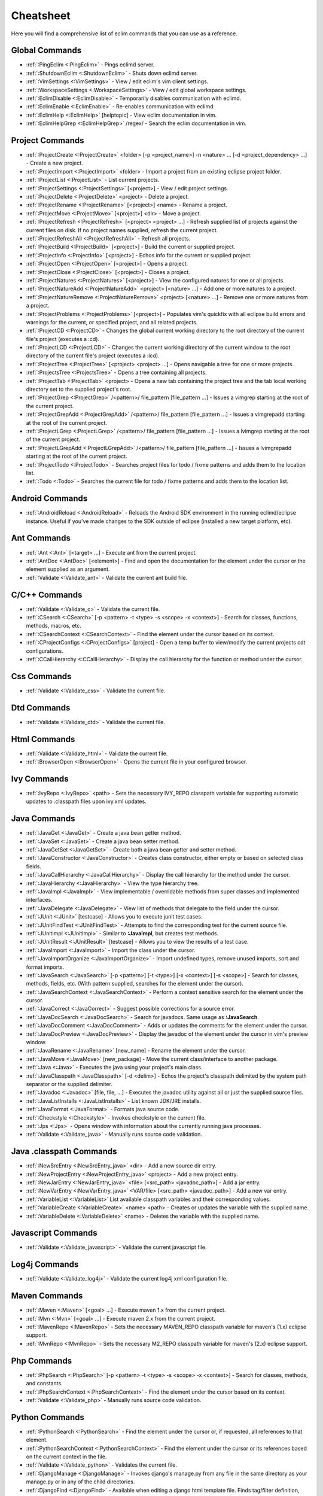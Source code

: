 .. Copyright (C) 2005 - 2014  Eric Van Dewoestine

   This program is free software: you can redistribute it and/or modify
   it under the terms of the GNU General Public License as published by
   the Free Software Foundation, either version 3 of the License, or
   (at your option) any later version.

   This program is distributed in the hope that it will be useful,
   but WITHOUT ANY WARRANTY; without even the implied warranty of
   MERCHANTABILITY or FITNESS FOR A PARTICULAR PURPOSE.  See the
   GNU General Public License for more details.

   You should have received a copy of the GNU General Public License
   along with this program.  If not, see <http://www.gnu.org/licenses/>.

Cheatsheet
==========

Here you will find a comprehensive list of eclim commands that you can use as a
reference.


Global Commands
---------------

- :ref:`:PingEclim <:PingEclim>` - Pings eclimd server.
- :ref:`:ShutdownEclim <:ShutdownEclim>` - Shuts down eclimd server.
- :ref:`:VimSettings <:VimSettings>` -
  View / edit eclim's vim client settings.
- :ref:`:WorkspaceSettings <:WorkspaceSettings>` -
  View / edit global workspace settings.
- :ref:`:EclimDisable <:EclimDisable>` -
  Temporarily disables communication with eclimd.
- :ref:`:EclimEnable <:EclimEnable>` - Re-enables communication with eclimd.
- :ref:`:EclimHelp <:EclimHelp>` [helptopic] - View eclim documentation in vim.
- :ref:`:EclimHelpGrep <:EclimHelpGrep>` /regex/ -
  Search the eclim documentation in vim.


Project Commands
----------------

- :ref:`:ProjectCreate <:ProjectCreate>`
  <folder> [-p <project_name>] -n <nature> ... [-d <project_dependency> ...] -
  Create a new project.
- :ref:`:ProjectImport <:ProjectImport>` <folder> -
  Import a project from an existing eclipse project folder.
- :ref:`:ProjectList <:ProjectList>` - List current projects.
- :ref:`:ProjectSettings <:ProjectSettings>` [<project>] -
  View / edit project settings.
- :ref:`:ProjectDelete <:ProjectDelete>` <project> - Delete a project.
- :ref:`:ProjectRename <:ProjectRename>` [<project>] <name> - Rename a project.
- :ref:`:ProjectMove <:ProjectMove>` [<project>] <dir> - Move a project.
- :ref:`:ProjectRefresh <:ProjectRefresh>` [<project> <project> ...] -
  Refresh supplied list of projects against the current files on disk.  If
  no project names supplied, refresh the current project.
- :ref:`:ProjectRefreshAll <:ProjectRefreshAll>` - Refresh all projects.
- :ref:`:ProjectBuild <:ProjectBuild>` [<project>] -
  Build the current or supplied project.
- :ref:`:ProjectInfo <:ProjectInfo>` [<project>] -
  Echos info for the current or supplied project.
- :ref:`:ProjectOpen <:ProjectOpen>` [<project>] - Opens a project.
- :ref:`:ProjectClose <:ProjectClose>` [<project>] - Closes a project.
- :ref:`:ProjectNatures <:ProjectNatures>` [<project>] -
  View the configured natures for one or all projects.
- :ref:`:ProjectNatureAdd <:ProjectNatureAdd>` <project> [<nature> ...] -
  Add one or more natures to a project.
- :ref:`:ProjectNatureRemove <:ProjectNatureRemove>` <project> [<nature> ...] -
  Remove one or more natures from a project.
- :ref:`:ProjectProblems <:ProjectProblems>` [<project>] -
  Populates vim's quickfix with all eclipse build errors and warnings for the
  current, or specified project, and all related projects.
- :ref:`:ProjectCD <:ProjectCD>` -
  Changes the global current working directory to the root directory of the
  current file's project (executes a :cd).
- :ref:`:ProjectLCD <:ProjectLCD>` -
  Changes the current working directory of the current window to the root
  directory of the current file's project (executes a :lcd).
- :ref:`:ProjectTree <:ProjectTree>` [<project> <project> ...] -
  Opens navigable a tree for one or more projects.
- :ref:`:ProjectsTree <:ProjectsTree>` - Opens a tree containing all projects.
- :ref:`:ProjectTab <:ProjectTab>` <project> - Opens a new tab containing the project tree
  and the tab local working directory set to the supplied project's root.
- :ref:`:ProjectGrep <:ProjectGrep>` /<pattern>/ file_pattern [file_pattern ...] -
  Issues a vimgrep starting at the root of the current project.
- :ref:`:ProjectGrepAdd <:ProjectGrepAdd>` /<pattern>/ file_pattern [file_pattern ...] -
  Issues a vimgrepadd starting at the root of the current project.
- :ref:`:ProjectLGrep <:ProjectLGrep>` /<pattern>/ file_pattern [file_pattern ...] -
  Issues a lvimgrep starting at the root of the current project.
- :ref:`:ProjectLGrepAdd <:ProjectLGrepAdd>` /<pattern>/ file_pattern [file_pattern ...] -
  Issues a lvimgrepadd starting at the root of the current project.
- :ref:`:ProjectTodo <:ProjectTodo>` -
  Searches project files for todo / fixme patterns and adds them to the
  location list.
- :ref:`:Todo <:Todo>` -
  Searches the current file for todo / fixme patterns and adds them to the
  location list.


Android Commands
-----------------

- :ref:`:AndroidReload <:AndroidReload>` - Reloads the Android SDK environment in the
  running eclimd/eclipse instance. Useful if you've made changes to the SDK
  outside of eclipse (installed a new target platform, etc).


Ant Commands
------------

- :ref:`:Ant <:Ant>` [<target> ...] - Execute ant from the current project.
- :ref:`:AntDoc <:AntDoc>` [<element>] -
  Find and open the documentation for the element under the cursor or the
  element supplied as an argument.
- :ref:`:Validate <:Validate_ant>` - Validate the current ant build file.


C/C++ Commands
-----------------

- :ref:`:Validate <:Validate_c>` - Validate the current file.
- :ref:`:CSearch <:CSearch>` [-p <pattern> -t <type> -s <scope> -x <context>] -
  Search for classes, functions, methods, macros, etc.
- :ref:`:CSearchContext <:CSearchContext>` -
  Find the element under the cursor based on its context.
- :ref:`:CProjectConfigs <:CProjectConfigs>` [project] -
  Open a temp buffer to view/modify the current projects cdt configurations.
- :ref:`:CCallHierarchy <:CCallHierarchy>` -
  Display the call hierarchy for the function or method under the cursor.


Css Commands
-----------------

- :ref:`:Validate <:Validate_css>` - Validate the current file.


Dtd Commands
-----------------

- :ref:`:Validate <:Validate_dtd>` - Validate the current file.


Html Commands
-----------------

- :ref:`:Validate <:Validate_html>` - Validate the current file.
- :ref:`:BrowserOpen <:BrowserOpen>` -
  Opens the current file in your configured browser.


Ivy Commands
-----------------

- :ref:`:IvyRepo <:IvyRepo>` <path> -
  Sets the necessary IVY_REPO classpath variable for supporting automatic
  updates to .classpath files upon ivy.xml updates.


Java Commands
-----------------

- :ref:`:JavaGet <:JavaGet>` - Create a java bean getter method.
- :ref:`:JavaSet <:JavaSet>` - Create a java bean setter method.
- :ref:`:JavaGetSet <:JavaGetSet>` -
  Create both a java bean getter and setter method.
- :ref:`:JavaConstructor <:JavaConstructor>` -
  Creates class constructor, either empty or based on selected class fields.
- :ref:`:JavaCallHierarchy <:JavaCallHierarchy>` -
  Display the call hierarchy for the method under the cursor.
- :ref:`:JavaHierarchy <:JavaHierarchy>` - View the type hierarchy tree.
- :ref:`:JavaImpl <:JavaImpl>` -
  View implementable / overridable methods from super classes and implemented
  interfaces.
- :ref:`:JavaDelegate <:JavaDelegate>` -
  View list of methods that delegate to the field under the cursor.
- :ref:`:JUnit <:JUnit>` [testcase] -
  Allows you to execute junit test cases.
- :ref:`:JUnitFindTest <:JUnitFindTest>` -
  Attempts to find the corresponding test for the current source file.
- :ref:`:JUnitImpl <:JUnitImpl>` -
  Similar to **:JavaImpl**, but creates test methods.
- :ref:`:JUnitResult <:JUnitResult>` [testcase] -
  Allows you to view the results of a test case.
- :ref:`:JavaImport <:JavaImport>` - Import the class under the cursor.
- :ref:`:JavaImportOrganize <:JavaImportOrganize>` -
  Import undefined types, remove unused imports, sort and format imports.
- :ref:`:JavaSearch <:JavaSearch>`
  [-p <pattern>] [-t <type>] [-x <context>] [-s <scope>] -
  Search for classes, methods, fields, etc.  (With pattern supplied, searches
  for the element under the cursor).
- :ref:`:JavaSearchContext <:JavaSearchContext>` -
  Perform a context sensitive search for the element under the cursor.
- :ref:`:JavaCorrect <:JavaCorrect>` -
  Suggest possible corrections for a source error.
- :ref:`:JavaDocSearch <:JavaDocSearch>` -
  Search for javadocs.  Same usage as **:JavaSearch**.
- :ref:`:JavaDocComment <:JavaDocComment>` -
  Adds or updates the comments for the element under the cursor.
- :ref:`:JavaDocPreview <:JavaDocPreview>` -
  Display the javadoc of the element under the cursor in vim's preview window.
- :ref:`:JavaRename <:JavaRename>` [new_name] -
  Rename the element under the cursor.
- :ref:`:JavaMove <:JavaMove>` [new_package] -
  Move the current class/interface to another package.
- :ref:`:Java <:Java>` -
  Executes the java using your project's main class.
- :ref:`:JavaClasspath <:JavaClasspath>` [-d <delim>] -
  Echos the project's classpath delimited by the system path separator or the
  supplied delimiter.
- :ref:`:Javadoc <:Javadoc>` [file, file, ...] -
  Executes the javadoc utility against all or just the supplied source files.
- :ref:`:JavaListInstalls <:JavaListInstalls>` - List known JDK/JRE installs.
- :ref:`:JavaFormat <:JavaFormat>` - Formats java source code.
- :ref:`:Checkstyle <:Checkstyle>` - Invokes checkstyle on the current file.
- :ref:`:Jps <:Jps>` -
  Opens window with information about the currently running java processes.
- :ref:`:Validate <:Validate_java>` - Manually runs source code validation.


Java .classpath Commands
------------------------

- :ref:`:NewSrcEntry <:NewSrcEntry_java>` <dir> -
  Add a new source dir entry.
- :ref:`:NewProjectEntry <:NewProjectEntry_java>` <project> -
  Add a new project entry.
- :ref:`:NewJarEntry <:NewJarEntry_java>` <file> [<src_path> <javadoc_path>] -
  Add a jar entry.
- :ref:`:NewVarEntry <:NewVarEntry_java>` <VAR/file> [<src_path> <javadoc_path>] -
  Add a new var entry.
- :ref:`:VariableList <:VariableList>`
  List available classpath variables and their corresponding values.
- :ref:`:VariableCreate <:VariableCreate>` <name> <path> -
  Creates or updates the variable with the supplied name.
- :ref:`:VariableDelete <:VariableDelete>` <name> -
  Deletes the variable with the supplied name.


Javascript Commands
--------------------

- :ref:`:Validate <:Validate_javascript>` - Validate the current javascript file.


Log4j Commands
-----------------

- :ref:`:Validate <:Validate_log4j>` -
  Validate the current log4j xml configuration file.


Maven Commands
-----------------

- :ref:`:Maven <:Maven>` [<goal> ...] -
  Execute maven 1.x from the current project.
- :ref:`:Mvn <:Mvn>` [<goal> ...] - Execute maven 2.x from the current project.
- :ref:`:MavenRepo <:MavenRepo>` -
  Sets the necessary MAVEN_REPO classpath variable for maven's (1.x) eclipse
  support.
- :ref:`:MvnRepo <:MvnRepo>` -
  Sets the necessary M2_REPO classpath variable for maven's (2.x) eclipse
  support.


Php Commands
-----------------

- :ref:`:PhpSearch <:PhpSearch>`
  [-p <pattern> -t <type> -s <scope> -x <context>] -
  Search for classes, methods, and constants.
- :ref:`:PhpSearchContext <:PhpSearchContext>` -
  Find the element under the cursor based on its context.
- :ref:`:Validate <:Validate_php>` - Manually runs source code validation.


Python Commands
-----------------

- :ref:`:PythonSearch <:PythonSearch>` -
  Find the element under the cursor or, if requested, all references to that
  element.
- :ref:`:PythonSearchContext <:PythonSearchContext>` -
  Find the element under the cursor or its references based on the current
  context in the file.
- :ref:`:Validate <:Validate_python>` - Validates the current file.
- :ref:`:DjangoManage <:DjangoManage>` -
  Invokes django's manage.py from any file in the same directory as your
  manage.py or in any of the child directories.
- :ref:`:DjangoFind <:DjangoFind>` -
  Available when editing a django html template file.  Finds tag/filter
  definition, other template files, and static files.
- :ref:`:DjangoTemplateOpen <:DjangoTemplateOpen>` -
  Available when editing a python file.  Finds the template referenced under
  the cursor.
- :ref:`:DjangoViewOpen <:DjangoViewOpen>` -
  Available when editing a python file.  When within a django url patterns
  definition, finds the view referenced under the cursor.
- :ref:`:DjangoContextOpen <:DjangoContextOpen>` -
  Available when editing a python file.  Executes **:DjangoViewOpen**,
  **:DjangoTemplateOpen**, or **:PythonSearchContext** depending on the
  context of the text under the cursor.


Ruby Commands
-----------------

- :ref:`:RubySearch <:RubySearch>`
  [-p <pattern> -t <type> -s <scope> -x <context>] -
  Search for modules, classes, methods, etc.
- :ref:`:RubySearchContext <:RubySearchContext>` -
  Find the element under the cursor based on its context.
- :ref:`:Validate <:Validate_ruby>` - Manually runs source code validation.
- :ref:`:RubyInterpreterAdd <:RubyInterpreterAdd>` [-n <name>] <path> -
  Add a ruby interpreter.
- :ref:`:RubyInterpreterRemove <:RubyInterpreterRemove>` <path> -
  Remove a ruby interpreter.
- :ref:`:RubyInterpreterList <:RubyInterpreterList>`  -
  List the available ruby interpreters.


Scala Commands
-----------------

- :ref:`:ScalaSearch <:ScalaSearch>` -
  Search for the definition of the element under the cursor.
- :ref:`:ScalaImport <:ScalaImport>` - Import the type under the cursor.
- :ref:`:Validate <:Validate_scala>` - Manually runs source code validation.


WebXml Commands
-----------------

- :ref:`:Validate <:Validate_webxml>` - Validate the current web.xml file.


Xml Commands
-----------------

- :ref:`:DtdDefinition <:DtdDefinition>` [<element>] -
  Open the current xml file's dtd and jump to the element definition if
  supplied.
- :ref:`:XsdDefinition <:XsdDefinition>` [<element>] -
  Open the current xml file's xsd and jump to the element definition if
  supplied.
- :ref:`:Validate <:Validate_xml>` [<file>] -
  Validates the supplied xml file or the current file if none supplied.
- :ref:`:XmlFormat <:XmlFormat>` - Reformats the current xml file.


Xsd Commands
-----------------

- :ref:`:Validate <:Validate_xsd>` - Validate the current file.


Misc. Commands
-----------------

- :ref:`:LocateFile <:LocateFile>` [file] -
  Locates a relative file and opens it.
- :ref:`:Tcd <:Tcd>` dir -
  Like :lcd but sets the tab's local working directory.
- :ref:`:DiffLastSaved <:DiffLastSaved>` -
  Performs a diffsplit with the last saved version of the currently modifed
  file.
- :ref:`:SwapWords <:SwapWords>` -
  Swaps two words (with cursor placed on the first word). Supports swapping
  around non-word characters like commas, periods, etc.
- :ref:`:Sign <:Sign>` -
  Toggles adding or removing a vim sign on the current line.
- :ref:`:Signs <:Signs>` -
  Opens a new window containing a list of signs for the current buffer.
- :ref:`:SignClearUser <:SignClearUser>` -
  Removes all vim signs added via :Sign.
- :ref:`:SignClearAll <:SignClearAll>` - Removes all vim signs.
- :ref:`:QuickFixClear <:QuickFixClear>` -
  Removes all entries from the quick fix window.
- :ref:`:LocationListClear <:LocationListClear>` -
  Removes all entries from the location list window.
- :ref:`:Buffers <:Buffers>` -
  Opens a temporary window with a list of all the currently listed
  buffers, allowing you to open or remove them.
- :ref:`:BuffersToggle <:BuffersToggle>` -
  Opens the buffers window if not open, otherwise closes it.
- :ref:`:Only <:Only>` -
  Closes all but the current window and any windows excluded by
  **g:EclimOnlyExclude**.
- :ref:`:History <:History>` -
  View the local history entries for the current file.
- :ref:`:HistoryClear <:HistoryClear>` -
  Clear the local history entries for the current file.
- :ref:`:HistoryDiffNext <:HistoryDiffNext>` /
  :ref:`:HistoryDiffPrev <:HistoryDiffPrev>` -
  Diff the current file against the next/previous entry in the history stack.
- :ref:`:RefactorUndo <:RefactorUndo>` /
  :ref:`:RefactorRedo <:RefactorRedo>` -
  Undo / Redo the last refactoring.
- :ref:`:RefactorUndoPeek <:RefactorUndoPeek>` /
  :ref:`:RefactorRedoPeek <:RefactorRedoPeek>` -
  Display a short description of the refactoring to be undone / redone.
- :ref:`:OpenUrl <:OpenUrl>` [url] - Opens a url in your configured web browser.

.. _pylint: http://www.logilab.org/857
